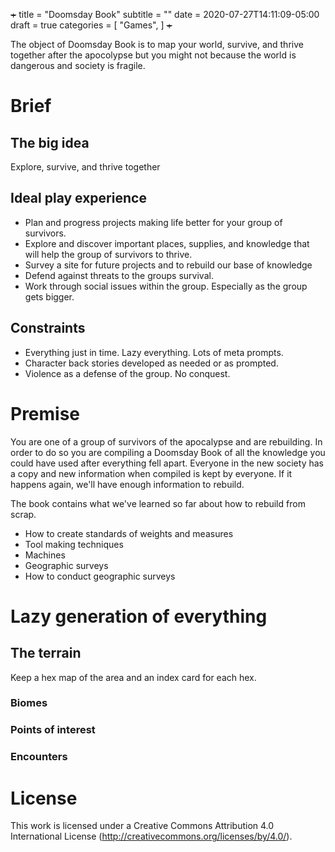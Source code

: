 +++
title = "Doomsday Book"
subtitle = ""
date = 2020-07-27T14:11:09-05:00
draft = true
categories = [
  "Games",
]
+++

The object of Doomsday Book is to map your world, survive, and thrive
together after the apocolypse but you might not because the world is
dangerous and society is fragile.

* Brief

** The big idea

   Explore, survive, and thrive together

** Ideal play experience

   * Plan and progress projects making life better for your group of
     survivors.
   * Explore and discover important places, supplies, and knowledge
     that will help the group of survivors to thrive.
   * Survey a site for future projects and to rebuild our base of knowledge
   * Defend against threats to the groups survival.
   * Work through social issues within the group. Especially as the
     group gets bigger.

** Constraints

   * Everything just in time. Lazy everything. Lots of meta prompts.
   * Character back stories developed as needed or as prompted.
   * Violence as a defense of the group. No conquest.

* Premise

  You are one of a group of survivors of the apocalypse and are
  rebuilding. In order to do so you are compiling a Doomsday Book of
  all the knowledge you could have used after everything fell apart.
  Everyone in the new society has a copy and new information when
  compiled is kept by everyone. If it happens again, we'll have enough
  information to rebuild.

  The book contains what we've learned so far about how to rebuild
  from scrap.
  * How to create standards of weights and measures
  * Tool making techniques
  * Machines
  * Geographic surveys
  * How to conduct geographic surveys



* Lazy generation of everything
** The terrain

   Keep a hex map of the area and an index card for each hex.

*** Biomes
*** Points of interest
*** Encounters

* License

This work is licensed under a Creative Commons Attribution 4.0
International License (http://creativecommons.org/licenses/by/4.0/).
